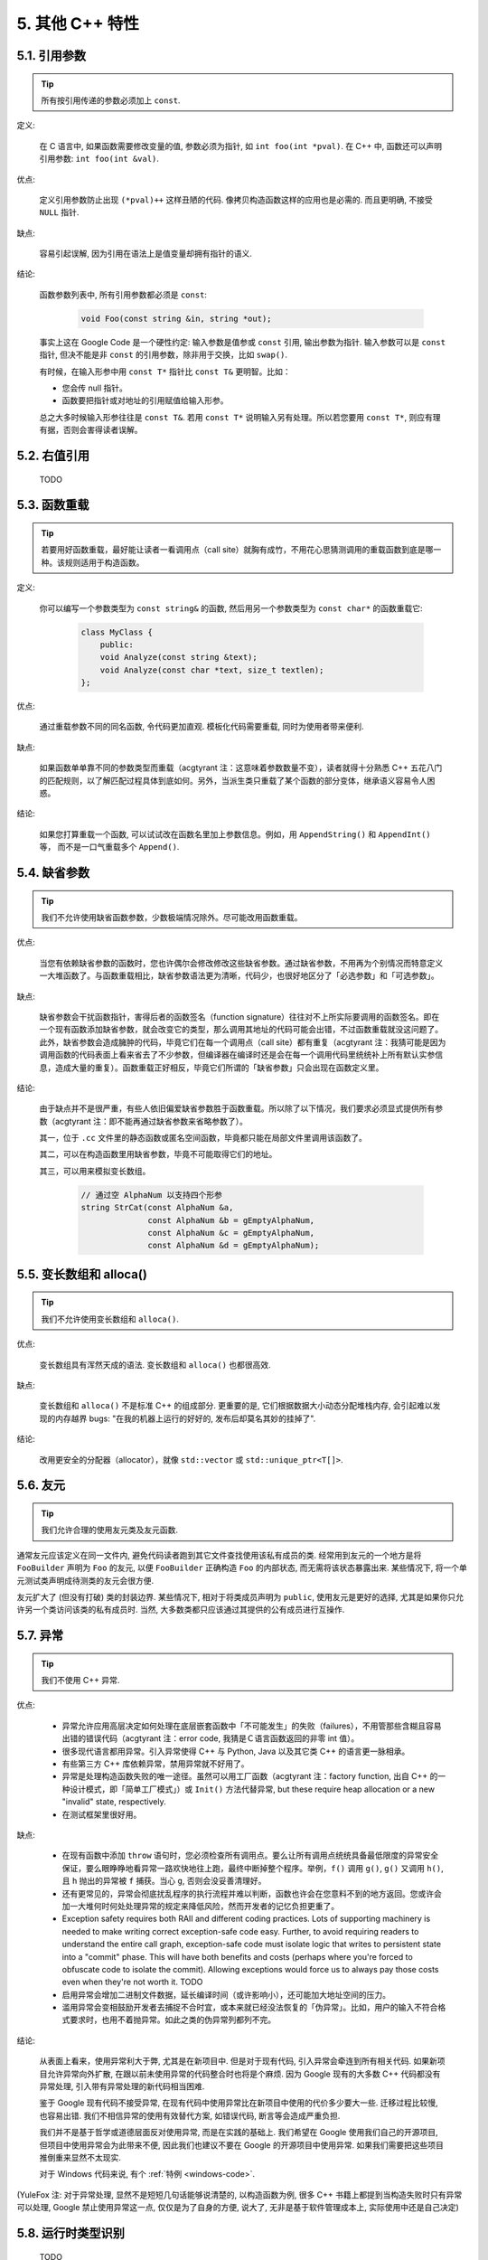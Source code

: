 5. 其他 C++ 特性
--------------

5.1. 引用参数
~~~~~~~~~~~

.. tip::
    所有按引用传递的参数必须加上 ``const``.

定义:

    在 C 语言中, 如果函数需要修改变量的值, 参数必须为指针, 如 ``int foo(int *pval)``. 在 C++ 中, 函数还可以声明引用参数: ``int foo(int &val)``.

优点:

    定义引用参数防止出现 ``(*pval)++`` 这样丑陋的代码. 像拷贝构造函数这样的应用也是必需的. 而且更明确, 不接受 ``NULL`` 指针.

缺点:

    容易引起误解, 因为引用在语法上是值变量却拥有指针的语义.

结论:

    函数参数列表中, 所有引用参数都必须是 ``const``:

        .. code-block:: c++

            void Foo(const string &in, string *out);

    事实上这在 Google Code 是一个硬性约定: 输入参数是值参或 ``const`` 引用, 输出参数为指针. 输入参数可以是 ``const`` 指针, 但决不能是非 ``const`` 的引用参数，除非用于交换，比如 ``swap()``.

    有时候，在输入形参中用 ``const T*`` 指针比 ``const T&`` 更明智。比如：

    * 您会传 null 指针。
    * 函数要把指针或对地址的引用赋值给输入形参。

    总之大多时候输入形参往往是 ``const T&``. 若用 ``const T*`` 说明输入另有处理。所以若您要用 ``const T*``, 则应有理有据，否则会害得读者误解。

5.2. 右值引用
~~~~~~~~~~~
    TODO

.. _function-overloading:

5.3. 函数重载
~~~~~~~~~~~

.. tip::
    若要用好函数重载，最好能让读者一看调用点（call site）就胸有成竹，不用花心思猜测调用的重载函数到底是哪一种。该规则适用于构造函数。

定义:

    你可以编写一个参数类型为 ``const string&`` 的函数, 然后用另一个参数类型为 ``const char*`` 的函数重载它:

        .. code-block:: c++

            class MyClass {
                public:
                void Analyze(const string &text);
                void Analyze(const char *text, size_t textlen);
            };

优点:

    通过重载参数不同的同名函数, 令代码更加直观. 模板化代码需要重载, 同时为使用者带来便利.

缺点:

    如果函数单单靠不同的参数类型而重载（acgtyrant 注：这意味着参数数量不变），读者就得十分熟悉 C++ 五花八门的匹配规则，以了解匹配过程具体到底如何。另外，当派生类只重载了某个函数的部分变体，继承语义容易令人困惑。

结论:

    如果您打算重载一个函数, 可以试试改在函数名里加上参数信息。例如，用 ``AppendString()`` 和 ``AppendInt()`` 等， 而不是一口气重载多个 ``Append()``.

5.4. 缺省参数
~~~~~~~~~~~

.. tip::
    我们不允许使用缺省函数参数，少数极端情况除外。尽可能改用函数重载。

优点:

    当您有依赖缺省参数的函数时，您也许偶尔会修改修改这些缺省参数。通过缺省参数，不用再为个别情况而特意定义一大堆函数了。与函数重载相比，缺省参数语法更为清晰，代码少，也很好地区分了「必选参数」和「可选参数」。

缺点:

    缺省参数会干扰函数指针，害得后者的函数签名（function signature）往往对不上所实际要调用的函数签名。即在一个现有函数添加缺省参数，就会改变它的类型，那么调用其地址的代码可能会出错，不过函数重载就没这问题了。此外，缺省参数会造成臃肿的代码，毕竟它们在每一个调用点（call site）都有重复（acgtyrant 注：我猜可能是因为调用函数的代码表面上看来省去了不少参数，但编译器在编译时还是会在每一个调用代码里统统补上所有默认实参信息，造成大量的重复）。函数重载正好相反，毕竟它们所谓的「缺省参数」只会出现在函数定义里。

结论:

    由于缺点并不是很严重，有些人依旧偏爱缺省参数胜于函数重载。所以除了以下情况，我们要求必须显式提供所有参数（acgtyrant 注：即不能再通过缺省参数来省略参数了）。

    其一，位于 ``.cc`` 文件里的静态函数或匿名空间函数，毕竟都只能在局部文件里调用该函数了。

    其二，可以在构造函数里用缺省参数，毕竟不可能取得它们的地址。

    其三，可以用来模拟变长数组。

        .. code-block:: c++

            // 通过空 AlphaNum 以支持四个形参
            string StrCat(const AlphaNum &a,
                          const AlphaNum &b = gEmptyAlphaNum,
                          const AlphaNum &c = gEmptyAlphaNum,
                          const AlphaNum &d = gEmptyAlphaNum);

5.5. 变长数组和 alloca()
~~~~~~~~~~~~~~~~~~~~~

.. tip::
    我们不允许使用变长数组和 ``alloca()``.

优点:

    变长数组具有浑然天成的语法. 变长数组和 ``alloca()`` 也都很高效.

缺点:

    变长数组和 ``alloca()`` 不是标准 C++ 的组成部分. 更重要的是, 它们根据数据大小动态分配堆栈内存, 会引起难以发现的内存越界 bugs: "在我的机器上运行的好好的, 发布后却莫名其妙的挂掉了".

结论:

    改用更安全的分配器（allocator），就像 ``std::vector`` 或 ``std::unique_ptr<T[]>``.

5.6. 友元
~~~~~~~~

.. tip::
    我们允许合理的使用友元类及友元函数.

通常友元应该定义在同一文件内, 避免代码读者跑到其它文件查找使用该私有成员的类. 经常用到友元的一个地方是将 ``FooBuilder`` 声明为 ``Foo`` 的友元, 以便 ``FooBuilder`` 正确构造 ``Foo`` 的内部状态, 而无需将该状态暴露出来. 某些情况下, 将一个单元测试类声明成待测类的友元会很方便.

友元扩大了 (但没有打破) 类的封装边界. 某些情况下, 相对于将类成员声明为 ``public``, 使用友元是更好的选择, 尤其是如果你只允许另一个类访问该类的私有成员时. 当然, 大多数类都只应该通过其提供的公有成员进行互操作.

5.7. 异常
~~~~~~~~

.. tip::
    我们不使用 C++ 异常.

优点:

    - 异常允许应用高层决定如何处理在底层嵌套函数中「不可能发生」的失败（failures），不用管那些含糊且容易出错的错误代码（acgtyrant 注：error code, 我猜是Ｃ语言函数返回的非零 int 值）。

    - 很多现代语言都用异常。引入异常使得 C++ 与 Python, Java 以及其它类 C++ 的语言更一脉相承。

    - 有些第三方 C++ 库依赖异常，禁用异常就不好用了。

    - 异常是处理构造函数失败的唯一途径。虽然可以用工厂函数（acgtyrant 注：factory function, 出自 C++ 的一种设计模式，即「简单工厂模式」）或 ``Init()`` 方法代替异常, but these require heap allocation or a new "invalid" state, respectively.

    - 在测试框架里很好用。

缺点:

    - 在现有函数中添加 ``throw`` 语句时，您必须检查所有调用点。要么让所有调用点统统具备最低限度的异常安全保证，要么眼睁睁地看异常一路欢快地往上跑，最终中断掉整个程序。举例，``f()`` 调用 ``g()``, ``g()`` 又调用 ``h()``, 且 ``h`` 抛出的异常被 ``f`` 捕获。当心 ``g``, 否则会没妥善清理好。

    - 还有更常见的，异常会彻底扰乱程序的执行流程并难以判断，函数也许会在您意料不到的地方返回。您或许会加一大堆何时何处处理异常的规定来降低风险，然而开发者的记忆负担更重了。

    - Exception safety requires both RAII and different coding practices. Lots of supporting machinery is needed to make writing correct exception-safe code easy. Further, to avoid requiring readers to understand the entire call graph, exception-safe code must isolate logic that writes to persistent state into a "commit" phase. This will have both benefits and costs (perhaps where you're forced to obfuscate code to isolate the commit). Allowing exceptions would force us to always pay those costs even when they're not worth it. TODO

    - 启用异常会增加二进制文件数据，延长编译时间（或许影响小），还可能加大地址空间的压力。

    - 滥用异常会变相鼓励开发者去捕捉不合时宜，或本来就已经没法恢复的「伪异常」。比如，用户的输入不符合格式要求时，也用不着抛异常。如此之类的伪异常列都列不完。

结论:

    从表面上看来，使用异常利大于弊, 尤其是在新项目中. 但是对于现有代码, 引入异常会牵连到所有相关代码. 如果新项目允许异常向外扩散, 在跟以前未使用异常的代码整合时也将是个麻烦. 因为 Google 现有的大多数 C++ 代码都没有异常处理, 引入带有异常处理的新代码相当困难.

    鉴于 Google 现有代码不接受异常, 在现有代码中使用异常比在新项目中使用的代价多少要大一些. 迁移过程比较慢, 也容易出错. 我们不相信异常的使用有效替代方案, 如错误代码, 断言等会造成严重负担.

    我们并不是基于哲学或道德层面反对使用异常, 而是在实践的基础上. 我们希望在 Google 使用我们自己的开源项目, 但项目中使用异常会为此带来不便, 因此我们也建议不要在 Google 的开源项目中使用异常. 如果我们需要把这些项目推倒重来显然不太现实.

    对于 Windows 代码来说, 有个 :ref:`特例 <windows-code>`.

(YuleFox 注: 对于异常处理, 显然不是短短几句话能够说清楚的, 以构造函数为例, 很多 C++ 书籍上都提到当构造失败时只有异常可以处理, Google 禁止使用异常这一点, 仅仅是为了自身的方便, 说大了, 无非是基于软件管理成本上, 实际使用中还是自己决定)

.. _RTTI:

5.8. 运行时类型识别
~~~~~~~~~~~~~~~~
    TODO

.. tip::
    我们禁止使用 RTTI.

定义:

    RTTI 允许程序员在运行时识别 C++ 类对象的类型.

优点:

    RTTI 在某些单元测试中非常有用. 比如进行工厂类测试时, 用来验证一个新建对象是否为期望的动态类型.

    除测试外, 极少用到.

缺点:

    在运行时判断类型通常意味着设计问题. 如果你需要在运行期间确定一个对象的类型, 这通常说明你需要考虑重新设计你的类.

结论:

    除单元测试外, 不要使用 RTTI. 如果你发现自己不得不写一些行为逻辑取决于对象类型的代码, 考虑换一种方式判断对象类型.

    如果要实现根据子类类型来确定执行不同逻辑代码, 虚函数无疑更合适. 在对象内部就可以处理类型识别问题.

    如果要在对象外部的代码中判断类型, 考虑使用双重分派方案, 如访问者模式. 可以方便的在对象本身之外确定类的类型.

    如果你认为上面的方法你真的掌握不了, 你可以使用 RTTI, 但务必请三思 :-) . 不要试图手工实现一个貌似 RTTI 的替代方案, 我们反对使用 RTTI 的理由, 同样适用于那些在类型继承体系上使用类型标签的替代方案.

5.9. 类型转换
~~~~~~~~~~~

.. tip::
    使用 C++ 的类型转换, 如 ``static_cast<>()``. 不要使用 ``int y = (int)x`` 或 ``int y = int(x)`` 等转换方式;

定义:

    C++ 采用了有别于 C 的类型转换机制, 对转换操作进行归类.

优点:

    C 语言的类型转换问题在于模棱两可的操作; 有时是在做强制转换 (如 ``(int)3.5``), 有时是在做类型转换 (如 ``(int)"hello"``). 另外, C++ 的类型转换在查找时更醒目.

缺点:

    恶心的语法.

结论:

    不要使用 C 风格类型转换. 而应该使用 C++ 风格.

        - 用 ``static_cast`` 替代 C 风格的值转换, 或某个类指针需要明确的向上转换为父类指针时.
        - 用 ``const_cast`` 去掉 ``const`` 限定符.
        - 用 ``reinterpret_cast`` 指针类型和整型或其它指针之间进行不安全的相互转换. 仅在你对所做一切了然于心时使用.

    至于 ``dynamic_cast`` 参见 :ref:`RTTI`.

5.10. 流
~~~~~~~

.. tip::
    只在记录日志时使用流.

定义:

    流用来替代 ``printf()`` 和 ``scanf()``.

优点:

    有了流, 在打印时不需要关心对象的类型. 不用担心格式化字符串与参数列表不匹配 (虽然在 gcc 中使用 ``printf`` 也不存在这个问题). 流的构造和析构函数会自动打开和关闭对应的文件.

缺点:

    流使得 ``pread()`` 等功能函数很难执行. 如果不使用 ``printf`` 风格的格式化字符串, 某些格式化操作 (尤其是常用的格式字符串 ``%.*s``) 用流处理性能是很低的. 流不支持字符串操作符重新排序 (%1s), 而这一点对于软件国际化很有用.

结论:

    不要使用流, 除非是日志接口需要. 使用 ``printf`` 之类的代替.

    使用流还有很多利弊, 但代码一致性胜过一切. 不要在代码中使用流.

拓展讨论:

    对这一条规则存在一些争论, 这儿给出点深层次原因. 回想一下唯一性原则 (Only One Way): 我们希望在任何时候都只使用一种确定的 I/O 类型, 使代码在所有 I/O 处都保持一致. 因此, 我们不希望用户来决定是使用流还是 ``printf + read/write``. 相反, 我们应该决定到底用哪一种方式. 把日志作为特例是因为日志是一个非常独特的应用, 还有一些是历史原因.

    流的支持者们主张流是不二之选, 但观点并不是那么清晰有力. 他们指出的流的每个优势也都是其劣势. 流最大的优势是在输出时不需要关心打印对象的类型. 这是一个亮点. 同时, 也是一个不足: 你很容易用错类型, 而编译器不会报警. 使用流时容易造成的这类错误:

        .. code-block:: c++

            cout << this;   // 输出地址
            cout << *this;  // 输出值

    由于 ``<<`` 被重载, 编译器不会报错. 就因为这一点我们反对使用操作符重载.

    有人说 ``printf`` 的格式化丑陋不堪, 易读性差, 但流也好不到哪儿去. 看看下面两段代码吧, 实现相同的功能, 哪个更清晰?

        .. code-block:: c++

            cerr << "Error connecting to '" << foo->bar()->hostname.first
                 << ":" << foo->bar()->hostname.second << ": " << strerror(errno);

            fprintf(stderr, "Error connecting to '%s:%u: %s",
                    foo->bar()->hostname.first, foo->bar()->hostname.second,
                    strerror(errno));

    你可能会说, "把流封装一下就会比较好了", 这儿可以, 其他地方呢? 而且不要忘了, 我们的目标是使语言更紧凑, 而不是添加一些别人需要学习的新装备.

    每一种方式都是各有利弊, "没有最好, 只有更适合". 简单性原则告诫我们必须从中选择其一, 最后大多数决定采用 ``printf + read/write``.

5.11. 前置自增和自减
~~~~~~~~~~~~~~~~~

.. tip::
    对于迭代器和其他模板对象使用前缀形式 (``++i``) 的自增, 自减运算符.

定义:

    对于变量在自增 (``++i`` 或 ``i++``) 或自减 (``--i`` 或 ``i--``) 后表达式的值又没有没用到的情况下, 需要确定到底是使用前置还是后置的自增 (自减).

优点:

    不考虑返回值的话, 前置自增 (``++i``) 通常要比后置自增 (``i++``) 效率更高. 因为后置自增 (或自减) 需要对表达式的值 ``i`` 进行一次拷贝. 如果 ``i`` 是迭代器或其他非数值类型, 拷贝的代价是比较大的. 既然两种自增方式实现的功能一样, 为什么不总是使用前置自增呢?

缺点:

    在 C 开发中, 当表达式的值未被使用时, 传统的做法是使用后置自增, 特别是在 ``for`` 循环中. 有些人觉得后置自增更加易懂, 因为这很像自然语言, 主语 (``i``) 在谓语动词 (``++``) 前.

结论:

    对简单数值 (非对象), 两种都无所谓. 对迭代器和模板类型, 使用前置自增 (自减).

5.12. ``const`` 用法
~~~~~~~~~~~~~~~~~~~

.. tip::
    我们强烈建议你在任何可能的情况下都要使用 ``const``. 此外有时改用 C++11 推出的 constexpr 更好。

定义:

    在声明的变量或参数前加上关键字 ``const`` 用于指明变量值不可被篡改 (如 ``const int foo`` ). 为类中的函数加上 ``const`` 限定符表明该函数不会修改类成员变量的状态 (如 ``class Foo { int Bar(char c) const; };``).

优点:

    大家更容易理解如何使用变量. 编译器可以更好地进行类型检测, 相应地, 也能生成更好的代码. 人们对编写正确的代码更加自信, 因为他们知道所调用的函数被限定了能或不能修改变量值. 即使是在无锁的多线程编程中, 人们也知道什么样的函数是安全的.

缺点:

    ``const`` 是入侵性的: 如果你向一个函数传入 ``const`` 变量, 函数原型声明中也必须对应 ``const`` 参数 (否则变量需要 ``const_cast`` 类型转换), 在调用库函数时显得尤其麻烦.

结论:

    ``const`` 变量, 数据成员, 函数和参数为编译时类型检测增加了一层保障; 便于尽早发现错误. 因此, 我们强烈建议在任何可能的情况下使用 ``const``:

        - 如果函数不会修改传你入的引用或指针类型参数, 该参数应声明为 ``const``.
        - 尽可能将函数声明为 ``const``. 访问函数应该总是 ``const``. 其他不会修改任何数据成员, 未调用非 ``const`` 函数, 不会返回数据成员非 ``const`` 指针或引用的函数也应该声明成 ``const``.
        - 如果数据成员在对象构造之后不再发生变化, 可将其定义为 ``const``.

    然而, 也不要发了疯似的使用 ``const``. 像 ``const int * const * const x;`` 就有些过了, 虽然它非常精确的描述了常量 ``x``. 关注真正有帮助意义的信息: 前面的例子写成 ``const int** x`` 就够了.

    关键字 ``mutable`` 可以使用, 但是在多线程中是不安全的, 使用时首先要考虑线程安全.

``const`` 的位置:

    有人喜欢 ``int const *foo`` 形式, 不喜欢 ``const int* foo``, 他们认为前者更一致因此可读性也更好: 遵循了 ``const`` 总位于其描述的对象之后的原则. 但是一致性原则不适用于此, "不要过度使用" 的声明可以取消大部分你原本想保持的一致性. 将 ``const`` 放在前面才更易读, 因为在自然语言中形容词 (``const``) 是在名词 (``int``) 之前.

    这是说, 我们提倡但不强制 ``const`` 在前. 但要保持代码的一致性! (yospaly 注: 也就是不要在一些地方把 ``const`` 写在类型前面, 在其他地方又写在后面, 确定一种写法, 然后保持一致.)

5.13. ``constexpr`` 用法
~~~~~~~~~~~~~~~~~~~~~~~

.. tip::
    在 C++11 里，用 constexpr 来定义真正的常量，或实现常量初始化。

定义:

    变量可以被声明成 constexpr 以表示它是真正意义上的常量，即在编译时和运行时都不变。函数或构造函数也可以被声明成 constexpr, 以用来定义 constexpr 变量。

优点:

    如今 constexpr 就可以定义浮点式的真・常量，不用再依赖字面值了；也可以定义用户自定义类型上的常量；甚至也可以定义函数调用所返回的常量。

缺点:

    若过早把变量优化成 constexpr 变量，将来又要把它改为常规变量时，挺麻烦的；Current restrictions on what is allowed in constexpr functions and constructors may invite obscure workarounds in these definitions.

结论:

    靠 constexpr 特性，方才实现了 C++ 在接口上打造真正常量机制的可能。好好用 constexpr 来定义真・常量以及支持常量的函数。Avoid complexifying function definitions to enable their use with constexpr. 千万别痴心妄想地想靠 constexpr 来强制代码「内联」。

5.14. 整型
~~~~~~~~~

.. tip::
    C++ 内建整型中, 仅使用 ``int``. 如果程序中需要不同大小的变量, 可以使用 ``<stdint.h>`` 中长度精确的整型, 如 ``int16_t``.如果您的变量可能不小于 2^31 (2GiB), 就用 64 位变量比如 ``int64_t``. 此外要留意，哪怕您的值并不会超出 int 所能够表示的范围，在计算过程中也可能会溢出。所以拿不准时，干脆用更大的类型。

定义:

    C++ 没有指定整型的大小. 通常人们假定 ``short`` 是 16 位, ``int``是 32 位, ``long`` 是 32 位, ``long long`` 是 64 位.

优点:

    保持声明统一.

缺点:

    C++ 中整型大小因编译器和体系结构的不同而不同.

结论:

    ``<stdint.h>`` 定义了 ``int16_t``, ``uint32_t``, ``int64_t`` 等整型, 在需要确保整型大小时可以使用它们代替 ``short``, ``unsigned long long`` 等. 在 C 整型中, 只使用 ``int``. 在合适的情况下, 推荐使用标准类型如 ``size_t`` 和 ``ptrdiff_t``.

    如果已知整数不会太大, 我们常常会使用 ``int``, 如循环计数. 在类似的情况下使用原生类型 ``int``. 你可以认为 ``int`` 至少为 32 位, 但不要认为它会多于 ``32`` 位. 如果需要 64 位整型, 用 ``int64_t`` 或 ``uint64_t``.

    对于大整数, 使用 ``int64_t``.

    不要使用 ``uint32_t`` 等无符号整型, 除非你是在表示一个位组而不是一个数值, 或是你需要定义二进制补码溢出. 尤其是不要为了指出数值永不会为负, 而使用无符号类型. 相反, 你应该使用断言来保护数据.

    如果您的代码涉及容器返回的大小（size），确保其类型足以应付容器各种可能的用法。拿不准时，类型越大越好。

    小心整型类型转换和整型提升（acgtyrant 注：integer promotions, 比如 ``int`` 与 ``unsigned int`` 运算时，前者被提升为 ``unsigned int`` 而有可能溢出），总有意想不到的后果。

关于无符号整数:

    有些人, 包括一些教科书作者, 推荐使用无符号类型表示非负数. 这种做法试图达到自我文档化. 但是, 在 C 语言中, 这一优点被由其导致的 bug 所淹没. 看看下面的例子:

        .. code-block:: c++

            for (unsigned int i = foo.Length()-1; i >= 0; --i) ...

    上述循环永远不会退出! 有时 gcc 会发现该 bug 并报警, 但大部分情况下都不会. 类似的 bug 还会出现在比较有符合变量和无符号变量时. 主要是 C 的类型提升机制会致使无符号类型的行为出乎你的意料.

    因此, 使用断言来指出变量为非负数, 而不是使用无符号型!

5.15. 64 位下的可移植性
~~~~~~~~~~~~~~~~~~~~

.. tip::
    代码应该对 64 位和 32 位系统友好. 处理打印, 比较, 结构体对齐时应切记:

- 对于某些类型, ``printf()`` 的指示符在 32 位和 64 位系统上可移植性不是很好. C99 标准定义了一些可移植的格式化指示符. 不幸的是, MSVC 7.1 并非全部支持, 而且标准中也有所遗漏, 所以有时我们不得不自己定义一个丑陋的版本 (头文件 ``inttypes.h`` 仿标准风格):

    .. code-block:: c++

        // printf macros for size_t, in the style of inttypes.h
        #ifdef _LP64
        #define __PRIS_PREFIX "z"
        #else
        #define __PRIS_PREFIX
        #endif

        // Use these macros after a % in a printf format string
        // to get correct 32/64 bit behavior, like this:
        // size_t size = records.size();
        // printf("%"PRIuS"\n", size);
        #define PRIdS __PRIS_PREFIX "d"
        #define PRIxS __PRIS_PREFIX "x"
        #define PRIuS __PRIS_PREFIX "u"
        #define PRIXS __PRIS_PREFIX "X"
        #define PRIoS __PRIS_PREFIX "o"


    +-------------------+---------------------+--------------------------+------------------+
    | 类型              | 不要使用            | 使用                     | 备注             |
    +===================+=====================+==========================+==================+
    | ``void *``        |                     |                          |                  |
    | (或其他指针类型)  | ``%lx``             | ``%p``                   |                  |
    +-------------------+---------------------+--------------------------+------------------+
    | ``int64_t``       | ``%qd, %lld``       | ``%"PRId64"``            |                  |
    +-------------------+---------------------+--------------------------+------------------+
    | ``uint64_t``      | ``%qu, %llu, %llx`` | ``%"PRIu64", %"PRIx64"`` |                  |
    +-------------------+---------------------+--------------------------+------------------+
    | ``size_t``        | ``%u``              | ``%"PRIuS", %"PRIxS"``   | C99 规定 ``%zu`` |
    +-------------------+---------------------+--------------------------+------------------+
    | ``ptrdiff_t``     | ``%d``              | ``%"PRIdS"``             | C99 规定 ``%zd`` |
    +-------------------+---------------------+--------------------------+------------------+

    注意 ``PRI*`` 宏会被编译器扩展为独立字符串. 因此如果使用非常量的格式化字符串, 需要将宏的值而不是宏名插入格式中. 使用 ``PRI*`` 宏同样可以在 ``%`` 后包含长度指示符. 例如, ``printf("x = %30"PRIuS"\n", x)`` 在 32 位 Linux 上将被展开为 ``printf("x = %30" "u" "\n", x)``, 编译器当成 ``printf("x = %30u\n", x)`` 处理 (yospaly 注: 这在 MSVC 6.0 上行不通, VC 6 编译器不会自动把引号间隔的多个字符串连接一个长字符串).

- 记住 ``sizeof(void *) != sizeof(int)``. 如果需要一个指针大小的整数要用 ``intptr_t``.

- 你要非常小心的对待结构体对齐, 尤其是要持久化到磁盘上的结构体 (yospaly 注: 持久化 - 将数据按字节流顺序保存在磁盘文件或数据库中). 在 64 位系统中, 任何含有 ``int64_t``/``uint64_t`` 成员的类/结构体, 缺省都以 8 字节在结尾对齐. 如果 32 位和 64 位代码要共用持久化的结构体, 需要确保两种体系结构下的结构体对齐一致. 大多数编译器都允许调整结构体对齐. gcc 中可使用 ``__attribute__((packed))``. MSVC 则提供了 ``#pragma pack()`` 和 ``__declspec(align())`` (YuleFox 注, 解决方案的项目属性里也可以直接设置).

- 创建 64 位常量时使用 LL 或 ULL 作为后缀, 如:

    .. code-block:: c++

        int64_t my_value = 0×123456789LL;
        uint64_t my_mask = 3ULL << 48;


- 如果你确实需要 32 位和 64 位系统具有不同代码, 可以使用 ``#ifdef _LP64`` 指令来切分 32/64 位代码. (尽量不要这么做, 如果非用不可, 尽量使修改局部化)

.. _preprocessor-macros:

5.16. 预处理宏
~~~~~~~~~~~~

.. tip::
    使用宏时要非常谨慎, 尽量以内联函数, 枚举和常量代替之.

宏意味着你和编译器看到的代码是不同的. 这可能会导致异常行为, 尤其因为宏具有全局作用域.

值得庆幸的是, C++ 中, 宏不像在 C 中那么必不可少. 以往用宏展开性能关键的代码, 现在可以用内联函数替代. 用宏表示常量可被 ``const`` 变量代替. 用宏 "缩写" 长变量名可被引用代替. 用宏进行条件编译... 这个, 千万别这么做, 会令测试更加痛苦 (``#define`` 防止头文件重包含当然是个特例).

宏可以做一些其他技术无法实现的事情, 在一些代码库 (尤其是底层库中) 可以看到宏的某些特性 (如用 ``#`` 字符串化, 用 ``##`` 连接等等). 但在使用前, 仔细考虑一下能不能不使用宏达到同样的目的.

下面给出的用法模式可以避免使用宏带来的问题; 如果你要宏, 尽可能遵守:

    - 不要在 ``.h`` 文件中定义宏.
    - 在马上要使用时才进行 ``#define``, 使用后要立即 ``#undef``.
    - 不要只是对已经存在的宏使用#undef，选择一个不会冲突的名称；
    - 不要试图使用展开后会导致 C++ 构造不稳定的宏, 不然也至少要附上文档说明其行为.
    - 不要用 ``##`` 处理函数，类和变量的名字。

5.17. 0, ``nullptr`` 和 ``NULL``
~~~~~~~~~~~~~~~~~~~~~~~~~~~~~~~

.. tip::
    整数用 ``0``, 实数用 ``0.0``, 指针用 ``nullptr`` 或 ``NULL``, 字符 (串) 用 ``'\0'``.

    整数用 ``0``, 实数用 ``0.0``, 这一点是毫无争议的.

    对于指针 (地址值), 到底是用 ``0``, ``NULL`` 还是 ``nullptr``. C++11 项目用 ``nullptr``; C++03 项目则用 ``NULL``, 毕竟它看起来像指针。实际上，一些 C++ 编译器对 ``NULL`` 的定义比较特殊，可以输出有用的警告，特别是 ``sizeof(NULL)`` 就和 ``sizeof(0)`` 不一样。

    字符 (串) 用 ``'\0'``, 不仅类型正确而且可读性好.

5.18. sizeof
~~~~~~~~~~~~

.. tip::
    尽可能用 ``sizeof(varname)`` 代替 ``sizeof(type)``.

    使用 ``sizeof(varname)`` 是因为当代码中变量类型改变时会自动更新. 您或许会用 ``sizeof(type)`` 处理不涉及任何变量的代码，比如处理来自外部或内部的数据格式，这时用变量就不合适了。

    .. code-block:: c++

        Struct data;
        Struct data; memset(&data, 0, sizeof(data));

    .. warning::
        .. code-block:: c++

            memset(&data, 0, sizeof(Struct));

    .. code-block:: c++

        if (raw_size < sizeof(int)) {
            LOG(ERROR) << "compressed record not big enough for count: " << raw_size;
            return false;
        }

5.19. auto
~~~~~~~~~~

.. tip::
    用 ``auto`` 绕过烦琐的类型名，只要可读性好就继续用，别用在局部变量之外的地方。

定义：

    C++11 中，若变量被声明成 ``auto``, 那它的类型就会被自动匹配成初始化表达式的类型。您可以用 ``auto`` 来复制初始化或绑定引用。

    .. code-block:: c++

        vector<string> v;
        ...
        auto s1 = v[0];  // 创建一份 v[0] 的拷贝。
        const auto& s2 = v[0];  // s2 是 v[0] 的一个引用。

优点：

    C++ 类型名有时又长又臭，特别是涉及模板或命名空间的时候。就像：

    .. code-block:: c++

        sparse_hash_map<string, int>::iterator iter = m.find(val);

    返回类型好难读，代码目的也不够一目了然。重构其：

    .. code-block:: c++

        auto iter = m.find(val);

    好多了。

    没有 ``auto`` 的话，我们不得不在同一个表达式里写同一个类型名两次，无谓的重复，就像：

    .. code-block:: c++

        diagnostics::ErrorStatus* status = new diagnostics::ErrorStatus("xyz");

    有了 auto, 可以更方便地用中间变量，显式编写它们的类型轻松点。

缺点：

    类型够明显时，特别是初始化变量时，代码才会够一目了然。但以下就不一样了：

    .. code-block:: c++

        auto i = x.Lookup(key);

    看不出其类型是啥，x 的类型声明恐怕远在几百行之外了。

    程序员必须会区分 ``auto`` 和 ``const auto&`` 的不同之处，否则会复制错东西。

    auto 和 C++11 列表初始化的合体令人摸不着头脑：

    .. code-block:: c++

        auto x(3);  // 圆括号。
        auto y{3};  // 大括号。

    它们不是同一回事——``x`` 是 ``int``, ``y`` 则是 ``std::initializer_list<int>``. 其它一般不可见的代理类型（acgtyrant 注：normally-invisible proxy types, 它涉及到 C++ 鲜为人知的坑：`Why is vector<bool> not a STL container? <http://stackoverflow.com/a/17794965/1546088>`_）也有大同小异的陷阱。

    如果在接口里用 ``auto``, 比如声明头文件里的一个常量，那么只要仅仅因为程序员一时修改其值而导致类型变化的话——API 要翻天覆地了。

结论：

    ``auto`` 只能用在局部变量里用。别用在文件作用域变量，命名空间作用域变量和类数据成员里。永远别列表初始化 ``auto`` 变量。

    ``auto`` 还可以和 C++11 特性「尾置返回类型（trailing return type）」一起用，不过后者只能用在 lambda 表达式里。

.. _braced_initializer_list:

5.20. 列表初始化
~~~~~~~~~~~~~~

.. tip::
    你可以用列表初始化。

    早在 C++03 里，聚合类型（aggregate types）就已经可以被列表初始化了，比如数组和不自带构造函数的结构体：

    .. code-block:: c++

        struct Point { int x; int y; };
        Point p = {1, 2};

    C++11 中，该特性得到进一步的推广，任何对象类型都可以被列表初始化。示范如下：

    .. code-block:: c++

        // Vector 接收了一个初始化列表。
        vector<string> v{"foo", "bar"};

        // 不考虑细节上的微妙差别，大致上相同。
        // 您可以任选其一。
        vector<string> v = {"foo", "bar"};

        // 可以配合 new 一起用。
        auto p = new vector<string>{"foo", "bar"};

        // map 接收了一些 pair, 列表初始化大显神威。
        map<int, string> m = {{1, "one"}, {2, "2"}};

        // 初始化列表也可以用在返回类型上的隐式转换。
        vector<int> test_function() { return {1, 2, 3}; }

        // 初始化列表可迭代。
        for (int i : {-1, -2, -3}) {}

        // 在函数调用里用列表初始化。
        void TestFunction2(vector<int> v) {}
        TestFunction2({1, 2, 3});

    用户自定义类型也可以定义接收 ``std::initializer_list<T>`` 的构造函数和赋值运算符，以自动列表初始化：

    .. code-block:: c++

        class MyType {
         public:
          // std::initializer_list 专门接收 init 列表。
          // 得以值传递。
          MyType(std::initializer_list<int> init_list) {
            for (int i : init_list) append(i);
          }
          MyType& operator=(std::initializer_list<int> init_list) {
            clear();
            for (int i : init_list) append(i);
          }
        };
        MyType m{2, 3, 5, 7};

    最后，列表初始化也适用于常规数据类型的构造，哪怕没有接收 ``std::initializer_list<T>`` 的构造函数。

    .. code-block:: c++

        double d{1.23};
        // MyOtherType 没有 std::initializer_list 构造函数，
         // 直接上接收常规类型的构造函数。
        class MyOtherType {
         public:
          explicit MyOtherType(string);
          MyOtherType(int, string);
        };
        MyOtherType m = {1, "b"};
        // 不过如果构造函数是显式的（explict），您就不能用 `= {}` 了。
        MyOtherType m{"b"};

    千万别直接列表初始化 auto 变量，看下一句，估计没人看得懂：

    .. warning::
        .. code-block:: c++

            auto d = {1.23};        // d 即是 std::initializer_list<double>

    .. code-block:: c++

        auto d = double{1.23};  // 善哉 -- d 即为 double, 并非 std::initializer_list.

    至于格式化，参见 :ref:`braced-initializer-list-format`.

5.21. Lambda 表达式
~~~~~~~~~~~~~~~~~~

.. tip::
    适当使用 lambda 表达式。别用默认 lambda 捕获，所有捕获都要显式写出来。

定义：

    Lambda 表达式是创建匿名函数对象的一种简易途径，常用于把函数当参数传，例如：

    .. code-block:: c++

        std::sort(v.begin(), v.end(), [](int x, int y) {
            return Weight(x) < Weight(y);
        });

    C++11 首次提出 Lambdas, 还提供了一系列处理函数对象的工具，比如多态包装器（polymorphic wrapper） ``std::function``.

优点：

    * 传函数对象给 STL 算法，Lambdas 最简易，可读性也好。
    * Lambdas, ``std::functions`` 和 ``std::bind`` 可以搭配成通用回调机制（general purpose callback mechanism）；写接收有界函数为参数的函数也很容易了。

缺点：

    * Lambdas 的变量捕获略旁门左道，可能会造成悬空指针。
    * Lambdas 可能会失控；层层嵌套的匿名函数难以阅读。

结论：

    * 按 format 小用 lambda 表达式怡情。
    * 禁用默认捕获，捕获都要显式写出来。打比方，比起 ``[=](int x) {return x + n;}``, 您该写成 ``[n](int x) {return x + n;}`` 才对，这样读者也好一眼看出 ``n`` 是被捕获的值。
    * 匿名函数始终要简短，如果函数体超过了五行，那么还不如起名（acgtyrant 注：即把 lambda 表达式赋值给对象），或改用函数。
    * 如果可读性更好，就显式写出 lambd 的尾置返回类型，就像auto.

5.22. 模板元编程
~~~~~~~~~~~~~~
    TODO

.. _boost:

5.23. Boost 库
~~~~~~~~~~~~~~

.. tip::
    只使用 Boost 中被认可的库.

定义:

    `Boost 库集 <http://www.boost.org/>`_ 是一个广受欢迎, 经过同行鉴定, 免费开源的 C++ 库集.

优点:

    Boost代码质量普遍较高, 可移植性好, 填补了 C++ 标准库很多空白, 如型别的特性, 更完善的绑定器, 更好的智能指针。

缺点:

    某些 Boost 库提倡的编程实践可读性差, 比如元编程和其他高级模板技术, 以及过度 "函数化" 的编程风格.

结论:

    为了向阅读和维护代码的人员提供更好的可读性, 我们只允许使用 Boost 一部分经认可的特性子集. 目前允许使用以下库:

        - `Call Traits <http://www.boost.org/doc/libs/1_58_0/libs/utility/call_traits.htm>`_ : ``boost/call_traits.hpp``

        - `Compressed Pair <http://www.boost.org/libs/utility/compressed_pair.htm>`_ : ``boost/compressed_pair.hpp``

        - `<The Boost Graph Library (BGL) <http://www.boost.org/doc/libs/1_58_0/libs/graph/doc/index.html>`_ : ``boost/graph``, except serialization (``adj_list_serialize.hpp``) and parallel/distributed algorithms and data structures(``boost/graph/parallel/*`` and ``boost/graph/distributed/*``)

        - `Property Map <http://www.boost.org/libs/property_map/>`_ : ``boost/property_map.hpp``

        - The part of `Iterator <http://www.boost.org/libs/iterator/>`_ that deals with defining iterators: ``boost/iterator/iterator_adaptor.hpp``, ``boost/iterator/iterator_facade.hpp``, and ``boost/function_output_iterator.hpp``

        - The part of `Polygon <http://www.boost.org/libs/polygon/>`_ that deals with Voronoi diagram construction and doesn't depend on the rest of Polygon: ``boost/polygon/voronoi_builder.hpp``, ``boost/polygon/voronoi_diagram.hpp``, and ``boost/polygon/voronoi_geometry_type.hpp``

        - `Bimap <http://www.boost.org/libs/bimap/>`_ : ``boost/bimap``

        - `Statistical Distributions and Functions <http://www.boost.org/libs/math/doc/html/dist.html>`_ : ``boost/math/distributions``

        - `Multi-index <http://www.boost.org/libs/multi_index/>`_ : ``boost/multi_index``

        - `Heap <http://www.boost.org/libs/heap/>`_ : ``boost/heap``

        - The flat containers from `Container <http://www.boost.org/libs/container/>`_: ``boost/container/flat_map``, and ``boost/container/flat_set``

    我们正在积极考虑增加其它 Boost 特性, 所以列表中的规则将不断变化.

    以下库可以用，但由于如今已经被 C++ 11 标准库取代，不再鼓励：

        - `Pointer Container <http://www.boost.org/libs/ptr_container/>`_ : ``boost/ptr_container``, 改用 `std::array <http://en.cppreference.com/w/cpp/container/array>`_

        - `Array <http://www.boost.org/libs/array/>`_ : ``boost/array.hpp``, 改用 `std::unique_ptr <http://en.cppreference.com/w/cpp/memory/unique_ptr>`_

5.24. C++11
~~~~~~~~~~~

.. tip::
    适当用 C++11（前身是 C++0x）的库和语言扩展，在贵项目用 C++11 特性前三思可移植性。

定义：

    C++11 有众多语言和库上的`变革 <https://en.wikipedia.org/wiki/C%2B%2B11>`_。

优点：

    在二〇一四年八月之前，C++11 一度是官方标准，被大多 C++ 编译器支持。它标准化很多我们早先就在用的 C++ 扩展，简化了不少操作，大大改善了性能和安全。

缺点：

    C++11 相对于前身，复杂极了：1300 页 vs 800 页！很多开发者也不怎么熟悉它。于是从长远来看，前者特性对代码可读性以及维护代价难以预估。我们说不准什么时候采纳其特性，特别是在被迫依赖老实工具的项目上。

    和 :ref:`boost` 一样，有些 C++11 扩展提倡实则对可读性有害的编程实践——就像去除冗余检查（比如类型名）以帮助读者，或是鼓励模板原编程等等。有些扩展在功能上与原有机制冲突，容易招致困惑以及迁移代价。

缺点：

    C++11 特性除了个别情况下，可以用一用。除了本指南会有不少章节会加以讨若干 C++11 特性之外，以下特性最好不要用：

    - 尾置返回类型，比如用 ``auto foo() -> int`` 代替 ``int foo()``. 为了兼容于现有代码的声明风格。
    - 编译时合数 ``<ratio>``, 因为它涉及一个重模板的接口风格。
    - ``<cfenv>`` 和 ``<fenv.h>` 头文件，因为编译器尚不支持。
    - 默认 lambda 捕获。

译者（acgtyrant）笔记
~~~~~~~~~~~~~~~~~~~

#. 实际上，`缺省参数会改变函数签名的前提是改变了它接收的参数数量 <http://www.zhihu.com/question/24439516/answer/27858964>`_，比如把 ``void a()`` 改成 ``void a(int b = 0)``, 开发者改变其代码的初衷也许是，在不改变「代码兼容性」的同时，又提供了可选 int 参数的余地，然而这终究会破坏函数指针上的兼容性，毕竟函数签名确实变了。
#. 此外把自带缺省参数的函数地址赋值给指针时，会丢失缺省参数信息。
#. 我还发现 `滥用缺省参数会害得读者光只看调用代码的话，会误以为其函数接受的参数数量比实际上还要少。 <http://www.zhihu.com/question/24439516/answer/27896004>`_
#. `对使用 C++ 异常处理应具有怎样的态度？ <http://www.zhihu.com/question/22889420>`_ 非常值得一读。
#. 注意初始化 const 对象时，必须在初始化的同时值初始化。
#. 用断言代替无符号整型类型，深有启发。
#. auto 在涉及迭代器的循环语句里挺常用。
#. `Should the trailing return type syntax style become the default for new C++11 programs? <http://stackoverflow.com/questions/11215227/should-the-trailing-return-type-syntax-style-become-the-default-for-new-c11-pr>`_ 讨论了 auto 与尾置返回类型一起用的全新编码风格，值得一看。
